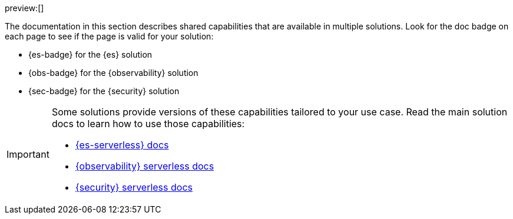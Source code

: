 :description: Learn about capabilities available in multiple serverless solutions.
:keywords: serverless, observability, security, elasticsearch, overview

preview:[]

The documentation in this section describes shared capabilities that are available in multiple solutions.
Look for the doc badge on each page to see if the page is valid for your solution:

* {es-badge} for the {es} solution
* {obs-badge} for the {observability} solution
* {sec-badge} for the {security} solution

[IMPORTANT]
====
Some solutions provide versions of these capabilities tailored to your use case.
Read the main solution docs to learn how to use those capabilities:

* <<what-is-elasticsearch-serverless,{es-serverless} docs>>
* <<what-is-observability-serverless,{observability} serverless docs>>
* <<what-is-security-serverless,{security} serverless docs>>
====
